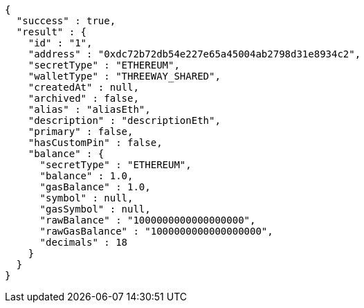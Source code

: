 [source,options="nowrap"]
----
{
  "success" : true,
  "result" : {
    "id" : "1",
    "address" : "0xdc72b72db54e227e65a45004ab2798d31e8934c2",
    "secretType" : "ETHEREUM",
    "walletType" : "THREEWAY_SHARED",
    "createdAt" : null,
    "archived" : false,
    "alias" : "aliasEth",
    "description" : "descriptionEth",
    "primary" : false,
    "hasCustomPin" : false,
    "balance" : {
      "secretType" : "ETHEREUM",
      "balance" : 1.0,
      "gasBalance" : 1.0,
      "symbol" : null,
      "gasSymbol" : null,
      "rawBalance" : "1000000000000000000",
      "rawGasBalance" : "1000000000000000000",
      "decimals" : 18
    }
  }
}
----